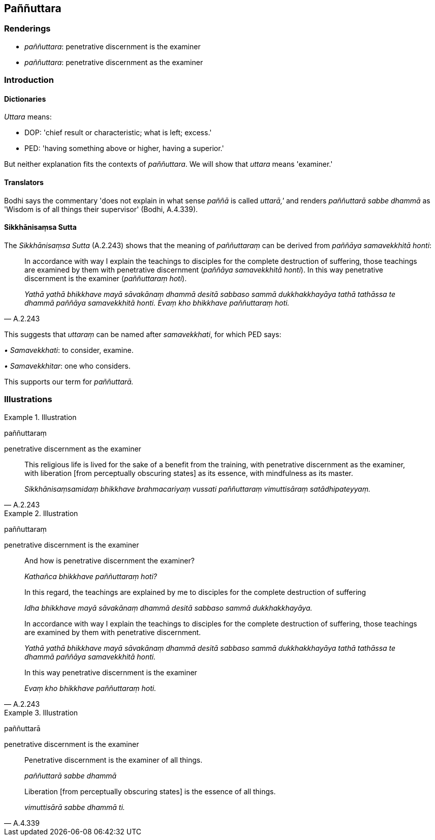 == Paññuttara

=== Renderings

- _paññuttara_: penetrative discernment is the examiner

- _paññuttara_: penetrative discernment as the examiner

=== Introduction

==== Dictionaries

_Uttara_ means:

- DOP: 'chief result or characteristic; what is left; excess.'

- PED: 'having something above or higher, having a superior.'

But neither explanation fits the contexts of _paññuttara_. We will show that 
_uttara_ means 'examiner.'

==== Translators

Bodhi says the commentary 'does not explain in what sense _paññā_ is called 
_uttarā,'_ and renders _paññuttarā sabbe dhammā_ as 'Wisdom is of all 
things their supervisor' (Bodhi, A.4.339).

==== Sikkhānisaṃsa Sutta

The _Sikkhānisaṃsa Sutta_ (A.2.243) shows that the meaning of 
_paññuttaraṃ_ can be derived from _paññāya samavekkhitā honti_:

[quote, A.2.243]
____
In accordance with way I explain the teachings to disciples for the complete 
destruction of suffering, those teachings are examined by them with penetrative 
discernment (_paññāya samavekkhitā honti_). In this way penetrative 
discernment is the examiner (_paññuttaraṃ hoti_).

_Yathā yathā bhikkhave mayā sāvakānaṃ dhammā desitā sabbaso sammā 
dukkhakkhayāya tathā tathāssa te dhammā paññāya samavekkhitā honti. 
Evaṃ kho bhikkhave paññuttaraṃ hoti._
____

This suggests that _uttaraṃ_ can be named after _samavekkhati_, for which PED 
says:

_• Samavekkhati_: to consider, examine.

_• Samavekkhitar_: one who considers.

This supports our term for _paññuttarā._

=== Illustrations

.Illustration
====
paññuttaraṃ

penetrative discernment as the examiner
====

[quote, A.2.243]
____
This religious life is lived for the sake of a benefit from the training, with 
penetrative discernment as the examiner, with liberation [from perceptually 
obscuring states] as its essence, with mindfulness as its master.

_Sikkhānisaṃsamidaṃ bhikkhave brahmacariyaṃ vussati paññuttaraṃ 
vimuttisāraṃ satādhipateyyaṃ._
____

.Illustration
====
paññuttaraṃ

penetrative discernment is the examiner
====

____
And how is penetrative discernment the examiner?

_Kathañca bhikkhave paññuttaraṃ hoti?_
____

____
In this regard, the teachings are explained by me to disciples for the complete 
destruction of suffering

_Idha bhikkhave mayā sāvakānaṃ dhammā desitā sabbaso sammā 
dukkhakkhayāya._
____

____
In accordance with way I explain the teachings to disciples for the complete 
destruction of suffering, those teachings are examined by them with penetrative 
discernment.

_Yathā yathā bhikkhave mayā sāvakānaṃ dhammā desitā sabbaso sammā 
dukkhakkhayāya tathā tathāssa te dhammā paññāya samavekkhitā honti._
____

[quote, A.2.243]
____
In this way penetrative discernment is the examiner

_Evaṃ kho bhikkhave paññuttaraṃ hoti._
____

.Illustration
====
paññuttarā

penetrative discernment is the examiner
====

____
Penetrative discernment is the examiner of all things.

_paññuttarā sabbe dhammā_
____

[quote, A.4.339]
____
Liberation [from perceptually obscuring states] is the essence of all things.

_vimuttisārā sabbe dhammā ti._
____

